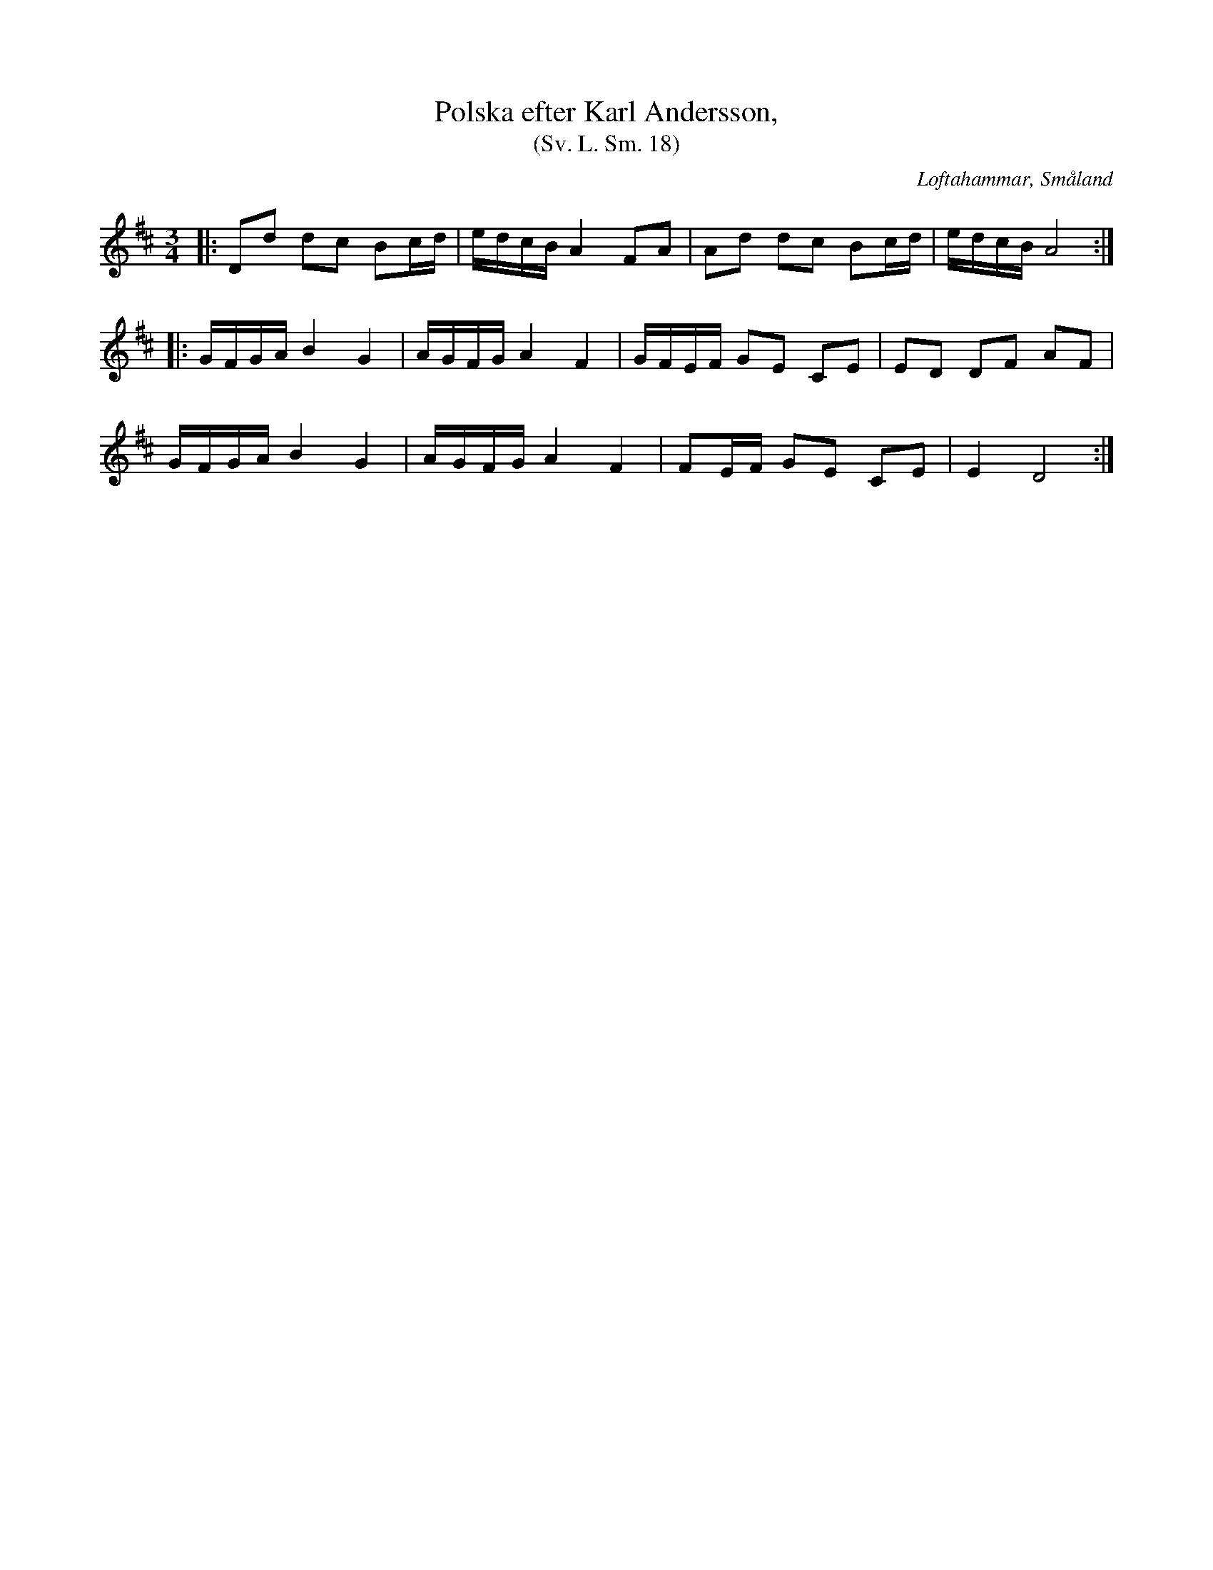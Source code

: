 %%abc-charset utf-8

X:18
T:Polska efter Karl Andersson,
T:(Sv. L. Sm. 18)
R:Polska
O:Loftahammar, Småland
S:efter Karl Andersson
B:Svenska Låtar Småland
N:Sv. L. Sm. 18
Z:Jonas Brunskog
M:3/4
L:1/16
K:D
|:D2d2 d2c2 B2cd|edcB A4 F2A2|A2d2 d2c2 B2cd|edcB A8:|
|:GFGA B4 G4|AGFG A4 F4|GFEF G2E2 C2E2|E2D2 D2F2 A2F2|
GFGA B4 G4|AGFG A4 F4|F2EF G2E2 C2E2|E4D8:|

